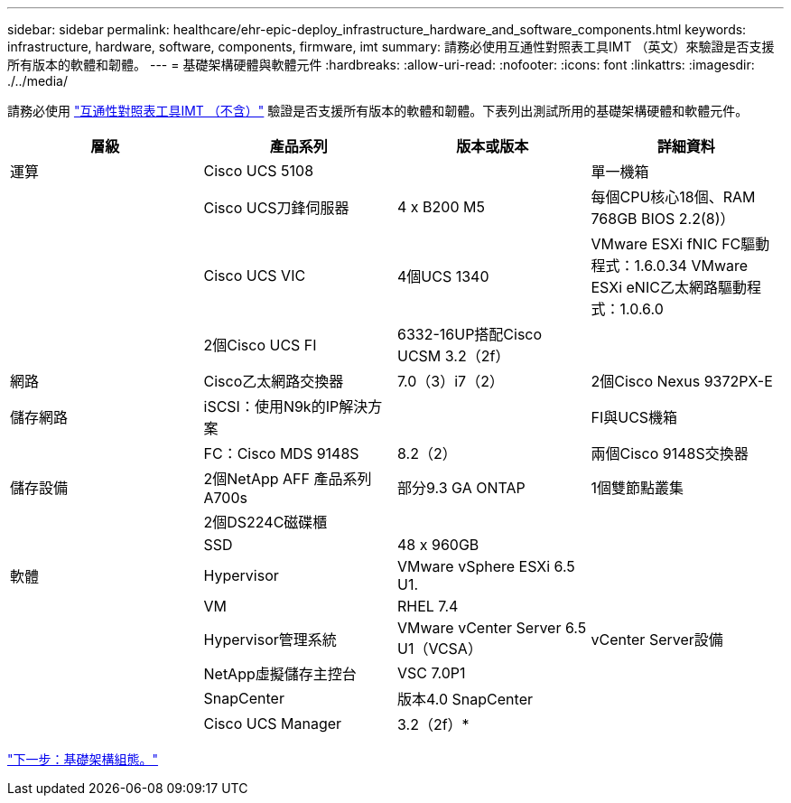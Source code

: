 ---
sidebar: sidebar 
permalink: healthcare/ehr-epic-deploy_infrastructure_hardware_and_software_components.html 
keywords: infrastructure, hardware, software, components, firmware, imt 
summary: 請務必使用互通性對照表工具IMT （英文）來驗證是否支援所有版本的軟體和韌體。 
---
= 基礎架構硬體與軟體元件
:hardbreaks:
:allow-uri-read: 
:nofooter: 
:icons: font
:linkattrs: 
:imagesdir: ./../media/


請務必使用 http://mysupport.netapp.com/matrix/["互通性對照表工具IMT （不含）"^] 驗證是否支援所有版本的軟體和韌體。下表列出測試所用的基礎架構硬體和軟體元件。

|===
| 層級 | 產品系列 | 版本或版本 | 詳細資料 


| 運算 | Cisco UCS 5108 |  | 單一機箱 


|  | Cisco UCS刀鋒伺服器 | 4 x B200 M5 | 每個CPU核心18個、RAM 768GB BIOS 2.2(8)） 


|  | Cisco UCS VIC | 4個UCS 1340 | VMware ESXi fNIC FC驅動程式：1.6.0.34 VMware ESXi eNIC乙太網路驅動程式：1.0.6.0 


|  | 2個Cisco UCS FI | 6332-16UP搭配Cisco UCSM 3.2（2f） |  


| 網路 | Cisco乙太網路交換器 | 7.0（3）i7（2） | 2個Cisco Nexus 9372PX-E 


| 儲存網路 | iSCSI：使用N9k的IP解決方案 |  | FI與UCS機箱 


|  | FC：Cisco MDS 9148S | 8.2（2） | 兩個Cisco 9148S交換器 


| 儲存設備 | 2個NetApp AFF 產品系列A700s | 部分9.3 GA ONTAP | 1個雙節點叢集 


|  | 2個DS224C磁碟櫃 |  |  


|  | SSD | 48 x 960GB |  


| 軟體 | Hypervisor | VMware vSphere ESXi 6.5 U1. |  


|  | VM | RHEL 7.4 |  


|  | Hypervisor管理系統 | VMware vCenter Server 6.5 U1（VCSA） | vCenter Server設備 


|  | NetApp虛擬儲存主控台 | VSC 7.0P1 |  


|  | SnapCenter | 版本4.0 SnapCenter |  


|  | Cisco UCS Manager | 3.2（2f）* |  
|===
link:ehr-epic-deploy_base_infrastructure_configuration.html["下一步：基礎架構組態。"]
